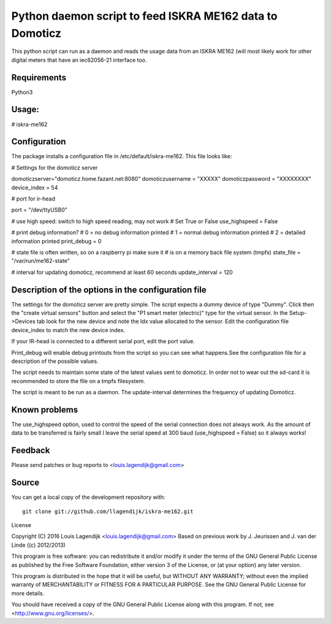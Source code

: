Python daemon script to feed ISKRA ME162 data to Domoticz
=========================================================

This python script can run as a daemon and reads the usage data from an
ISKRA ME162 (will most likely work for other digital meters that have
an iec62056-21 interface too.

Requirements
------------
Python3 

Usage:
------
# iskra-me162

Configuration
-------------
The package installs a configuration file in /etc/default/iskra-me162.
This file looks like:

# Settings for the domoticz server

domoticzserver="domoticz.home.fazant.net:8080"
domoticzusername = "XXXXX"
domoticzpassword = "XXXXXXXX"
device_index = 54

# port for ir-head

port = "/dev/ttyUSB0"

# use high speed: switch to high speed reading, may not work
# Set True or False
use_highspeed = False

# print debug information?
# 0 = no debug information printed
# 1 = normal debug information printed
# 2 = detailed information printed
print_debug = 0

# state file is often written, so on a raspberry pi make sure it
# is on a memory back file system (tmpfs)
state_file = "/var/run/me162-state"

# interval for updating domoticz, recommend at least 60 seconds
update_interval = 120

Description of the options in the configuration file
-----------------------------------------------------

The settings for the domoticz server are pretty simple.
The script expects a dummy device of type "Dummy". Click then the
"create virtual sensors" button and select the "P1 smart meter (electric)" 
type for the virtual sensor.
In the Setup->Devices tab look for the new device and note the Idx value
allocated to the sensor. Edit the configuration file device_index to match 
the new device index. 

If your IR-head is connected to a different serial port, edit the port value.

Print_debug will enable debug printouts from the script so you can see what
happens.See the configuration file for a description of the possible values.

The script needs to maintain some state of the latest values sent to domoticz.
In order not to wear out the sd-card it is recommended to store the file on 
a tmpfs filesystem.

The script is meant to be run  as a daemon. The update-interval determines
the frequency of updating Domoticz.


Known problems
--------------
The use_highspeed option, used to control the speed of the serial connection
does not always work. As the amount of data to be transferred is fairly small
I leave the serial speed at 300 baud (use_highspeed = False) so it always
works!

Feedback
--------

Please send patches or bug reports to <louis.lagendijk@gmail.com>



Source
------

You can get a local copy of the development repository with::

    git clone git://github.com/llagendijk/iskra-me162.git


License

Copyright (C) 2016 Louis Lagendijk <louis.lagendijk@gmail.com>
Based on previous work by J. Jeurissen and J. van der Linde ((c) 2012/2013)


This program is free software: you can redistribute it and/or modify
it under the terms of the GNU General Public License as published by
the Free Software Foundation, either version 3 of the License, or
(at your option) any later version.

This program is distributed in the hope that it will be useful,
but WITHOUT ANY WARRANTY; without even the implied warranty of
MERCHANTABILITY or FITNESS FOR A PARTICULAR PURPOSE.  See the
GNU General Public License for more details.

You should have received a copy of the GNU General Public License
along with this program.  If not, see <http://www.gnu.org/licenses/>.

..
    vim: set filetype=rst:


